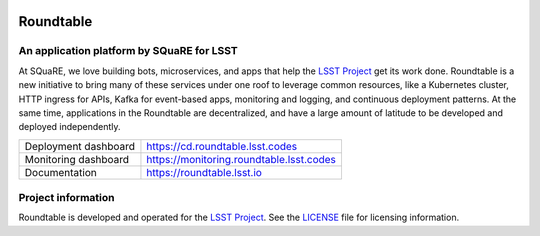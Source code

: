 .. image:: https://cd.roundtable.lsst.codes/api/badge?name=roundtable
   :target: https://cd.roundtable.lsst.codes
.. image:: https://img.shields.io/badge/roundtable-lsst.io-brightgreen.svg
   :target: https://roundtable.lsst.io

##########
Roundtable
##########

An application platform by SQuaRE for LSST
==========================================

At SQuaRE, we love building bots, microservices, and apps that help the `LSST Project`_ get its work done.
Roundtable is a new initiative to bring many of these services under one roof to leverage common resources, like a Kubernetes cluster, HTTP ingress for APIs, Kafka for event-based apps, monitoring and logging, and continuous deployment patterns.
At the same time, applications in the Roundtable are decentralized, and have a large amount of latitude to be developed and deployed independently.

.. list-table::

   * - Deployment dashboard
     - https://cd.roundtable.lsst.codes
   * - Monitoring dashboard
     - https://monitoring.roundtable.lsst.codes
   * - Documentation
     - https://roundtable.lsst.io

Project information
===================

Roundtable is developed and operated for the `LSST Project`_.
See the LICENSE_ file for licensing information.

.. _LSST Project: https://www.lsst.org
.. _LICENSE: ./LICENSE
